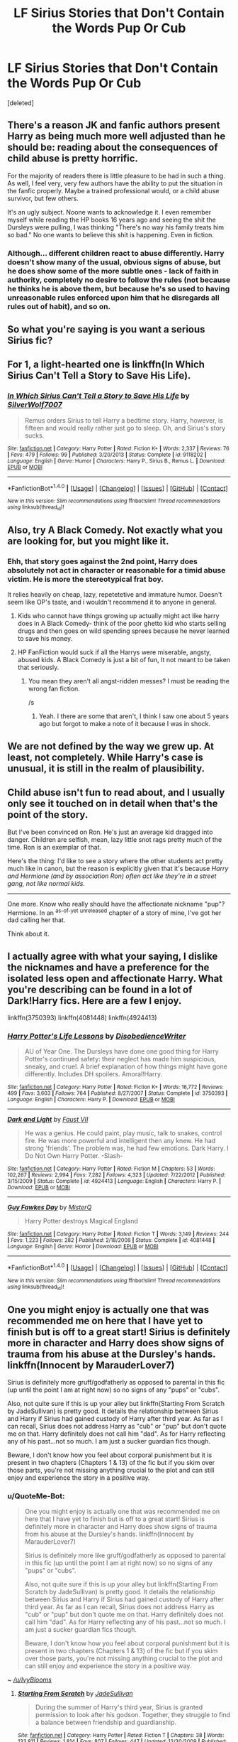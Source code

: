 #+TITLE: LF Sirius Stories that Don't Contain the Words Pup Or Cub

* LF Sirius Stories that Don't Contain the Words Pup Or Cub
:PROPERTIES:
:Score: 30
:DateUnix: 1474903428.0
:DateShort: 2016-Sep-26
:FlairText: Request
:END:
[deleted]


** There's a reason JK and fanfic authors present Harry as being much more well adjusted than he should be: reading about the consequences of child abuse is pretty horrific.

For the majority of readers there is little pleasure to be had in such a thing. As well, I feel very, very few authors have the ability to put the situation in the fanfic properly. Maybe a trained professional would, or a child abuse survivor, but few others.

It's an ugly subject. Noone wants to acknowledge it. I even remember myself while reading the HP books 16 years ago and seeing the shit the Dursleys were pulling, I was thinking "There's no way his family treats him so bad." No one wants to believe this shit is happening. Even in fiction.
:PROPERTIES:
:Author: T0lias
:Score: 23
:DateUnix: 1474913529.0
:DateShort: 2016-Sep-26
:END:

*** Although... different children react to abuse differently. Harry doesn't show many of the usual, obvious signs of abuse, but he does show some of the more subtle ones - lack of faith in authority, completely no desire to follow the rules (not because he thinks he is above them, but because he's so used to having unreasonable rules enforced upon him that he disregards all rules out of habit), and so on.
:PROPERTIES:
:Author: fuurin
:Score: 9
:DateUnix: 1474985076.0
:DateShort: 2016-Sep-27
:END:


** So what you're saying is you want a serious Sirius fic?
:PROPERTIES:
:Author: ghostboy138
:Score: 4
:DateUnix: 1475014517.0
:DateShort: 2016-Sep-28
:END:


** For 1, a light-hearted one is linkffn(In Which Sirius Can't Tell a Story to Save His Life).
:PROPERTIES:
:Author: turbinicarpus
:Score: 2
:DateUnix: 1474982989.0
:DateShort: 2016-Sep-27
:END:

*** [[http://www.fanfiction.net/s/9118202/1/][*/In Which Sirius Can't Tell a Story to Save His Life/*]] by [[https://www.fanfiction.net/u/197476/SilverWolf7007][/SilverWolf7007/]]

#+begin_quote
  Remus orders Sirius to tell Harry a bedtime story. Harry, however, is fifteen and would really rather just go to sleep. Oh, and Sirius's story sucks.
#+end_quote

^{/Site/: [[http://www.fanfiction.net/][fanfiction.net]] *|* /Category/: Harry Potter *|* /Rated/: Fiction K+ *|* /Words/: 2,337 *|* /Reviews/: 76 *|* /Favs/: 479 *|* /Follows/: 99 *|* /Published/: 3/20/2013 *|* /Status/: Complete *|* /id/: 9118202 *|* /Language/: English *|* /Genre/: Humor *|* /Characters/: Harry P., Sirius B., Remus L. *|* /Download/: [[http://www.ff2ebook.com/old/ffn-bot/index.php?id=9118202&source=ff&filetype=epub][EPUB]] or [[http://www.ff2ebook.com/old/ffn-bot/index.php?id=9118202&source=ff&filetype=mobi][MOBI]]}

--------------

*FanfictionBot*^{1.4.0} *|* [[[https://github.com/tusing/reddit-ffn-bot/wiki/Usage][Usage]]] | [[[https://github.com/tusing/reddit-ffn-bot/wiki/Changelog][Changelog]]] | [[[https://github.com/tusing/reddit-ffn-bot/issues/][Issues]]] | [[[https://github.com/tusing/reddit-ffn-bot/][GitHub]]] | [[[https://www.reddit.com/message/compose?to=tusing][Contact]]]

^{/New in this version: Slim recommendations using/ ffnbot!slim! /Thread recommendations using/ linksub(thread_id)!}
:PROPERTIES:
:Author: FanfictionBot
:Score: 1
:DateUnix: 1474983033.0
:DateShort: 2016-Sep-27
:END:


** Also, try A Black Comedy. Not exactly what you are looking for, but you might like it.
:PROPERTIES:
:Score: 5
:DateUnix: 1474905090.0
:DateShort: 2016-Sep-26
:END:

*** Ehh, that story goes against the 2nd point, Harry does absolutely not act in character or reasonable for a timid abuse victim. He is more the stereotypical frat boy.

It relies heavily on cheap, lazy, repetetetive and immature humor. Doesn't seem like OP's taste, and i wouldn't recommend it to anyone in general.
:PROPERTIES:
:Author: jazzjazzmine
:Score: 9
:DateUnix: 1474909335.0
:DateShort: 2016-Sep-26
:END:

**** Kids who cannot have things growing up actually might act like harry does in A Black Comedy- think of the poor ghetto kid who starts selling drugs and then goes on wild spending sprees because he never learned to save his money.
:PROPERTIES:
:Author: blue-footed_buffalo
:Score: 7
:DateUnix: 1474934756.0
:DateShort: 2016-Sep-27
:END:


**** HP FanFiction would suck if all the Harrys were miserable, angsty, abused kids. A Black Comedy is just a bit of fun, It not meant to be taken that seriously.
:PROPERTIES:
:Author: Ch1pp
:Score: 7
:DateUnix: 1474959387.0
:DateShort: 2016-Sep-27
:END:

***** You mean they aren't all angst-ridden messes? I must be reading the wrong fan fiction.

/s
:PROPERTIES:
:Author: Doktor_Leit
:Score: 3
:DateUnix: 1474964060.0
:DateShort: 2016-Sep-27
:END:

****** Yeah. I there are some that aren't, I think I saw one about 5 years ago but forgot to make a note of it because I was in shock.
:PROPERTIES:
:Author: Ch1pp
:Score: 1
:DateUnix: 1474999936.0
:DateShort: 2016-Sep-27
:END:


** We are not defined by the way we grew up. At least, not completely. While Harry's case is unusual, it is still in the realm of plausibility.
:PROPERTIES:
:Score: 5
:DateUnix: 1474904687.0
:DateShort: 2016-Sep-26
:END:


** Child abuse isn't fun to read about, and I usually only see it touched on in detail when that's the point of the story.

But I've been convinced on Ron. He's just an average kid dragged into danger. Children are selfish, mean, lazy little snot rags pretty much of the time. Ron is an exemplar of that.

Here's the thing: I'd like to see a story where the other students act pretty much like in canon, but the reason is explicitly given that it's because /Harry and Hermione (and by association Ron) often act like they're in a street gang, not like normal kids/.

--------------

One more. Know who really should have the affectionate nickname "pup"? Hermione. In an ^{as-of-yet} ^{unreleased} chapter of a story of mine, I've got her dad calling her that.

Think about it.
:PROPERTIES:
:Author: TimeLoopedPowerGamer
:Score: 4
:DateUnix: 1474966355.0
:DateShort: 2016-Sep-27
:END:


** I actually agree with what your saying, I dislike the nicknames and have a preference for the isolated less open and affectionate Harry. What you're describing can be found in a lot of Dark!Harry fics. Here are a few I enjoy.

linkffn(3750393) linkffn(4081448) linkffn(4924413)
:PROPERTIES:
:Score: 2
:DateUnix: 1474919924.0
:DateShort: 2016-Sep-26
:END:

*** [[http://www.fanfiction.net/s/3750393/1/][*/Harry Potter's Life Lessons/*]] by [[https://www.fanfiction.net/u/1228238/DisobedienceWriter][/DisobedienceWriter/]]

#+begin_quote
  AU of Year One. The Dursleys have done one good thing for Harry Potter's continued safety: their neglect has made him suspicious, sneaky, and cruel. A brief explanation of how things might have gone differently. Includes DH spoilers. Amoral!Harry.
#+end_quote

^{/Site/: [[http://www.fanfiction.net/][fanfiction.net]] *|* /Category/: Harry Potter *|* /Rated/: Fiction K+ *|* /Words/: 16,772 *|* /Reviews/: 499 *|* /Favs/: 3,603 *|* /Follows/: 764 *|* /Published/: 8/27/2007 *|* /Status/: Complete *|* /id/: 3750393 *|* /Language/: English *|* /Characters/: Harry P. *|* /Download/: [[http://www.ff2ebook.com/old/ffn-bot/index.php?id=3750393&source=ff&filetype=epub][EPUB]] or [[http://www.ff2ebook.com/old/ffn-bot/index.php?id=3750393&source=ff&filetype=mobi][MOBI]]}

--------------

[[http://www.fanfiction.net/s/4924413/1/][*/Dark and Light/*]] by [[https://www.fanfiction.net/u/1348553/Faust-VII][/Faust VII/]]

#+begin_quote
  He was a genius. He could paint, play music, talk to snakes, control fire. He was more powerful and intelligent then any knew. He had strong 'friends'. The problem was, he had few emotions. Dark Harry. I Do Not Own Harry Potter. -Slash-
#+end_quote

^{/Site/: [[http://www.fanfiction.net/][fanfiction.net]] *|* /Category/: Harry Potter *|* /Rated/: Fiction M *|* /Chapters/: 53 *|* /Words/: 102,267 *|* /Reviews/: 2,994 *|* /Favs/: 7,282 *|* /Follows/: 4,323 *|* /Updated/: 7/22/2012 *|* /Published/: 3/15/2009 *|* /Status/: Complete *|* /id/: 4924413 *|* /Language/: English *|* /Characters/: Harry P. *|* /Download/: [[http://www.ff2ebook.com/old/ffn-bot/index.php?id=4924413&source=ff&filetype=epub][EPUB]] or [[http://www.ff2ebook.com/old/ffn-bot/index.php?id=4924413&source=ff&filetype=mobi][MOBI]]}

--------------

[[http://www.fanfiction.net/s/4081448/1/][*/Guy Fawkes Day/*]] by [[https://www.fanfiction.net/u/391611/MisterQ][/MisterQ/]]

#+begin_quote
  Harry Potter destroys Magical England
#+end_quote

^{/Site/: [[http://www.fanfiction.net/][fanfiction.net]] *|* /Category/: Harry Potter *|* /Rated/: Fiction T *|* /Words/: 3,149 *|* /Reviews/: 244 *|* /Favs/: 1,223 *|* /Follows/: 282 *|* /Published/: 2/18/2008 *|* /Status/: Complete *|* /id/: 4081448 *|* /Language/: English *|* /Genre/: Horror *|* /Download/: [[http://www.ff2ebook.com/old/ffn-bot/index.php?id=4081448&source=ff&filetype=epub][EPUB]] or [[http://www.ff2ebook.com/old/ffn-bot/index.php?id=4081448&source=ff&filetype=mobi][MOBI]]}

--------------

*FanfictionBot*^{1.4.0} *|* [[[https://github.com/tusing/reddit-ffn-bot/wiki/Usage][Usage]]] | [[[https://github.com/tusing/reddit-ffn-bot/wiki/Changelog][Changelog]]] | [[[https://github.com/tusing/reddit-ffn-bot/issues/][Issues]]] | [[[https://github.com/tusing/reddit-ffn-bot/][GitHub]]] | [[[https://www.reddit.com/message/compose?to=tusing][Contact]]]

^{/New in this version: Slim recommendations using/ ffnbot!slim! /Thread recommendations using/ linksub(thread_id)!}
:PROPERTIES:
:Author: FanfictionBot
:Score: 0
:DateUnix: 1474919959.0
:DateShort: 2016-Sep-26
:END:


** One you might enjoy is actually one that was recommended me on here that I have yet to finish but is off to a great start! Sirius is definitely more in character and Harry does show signs of trauma from his abuse at the Dursley's hands. linkffn(Innocent by MarauderLover7)

Sirius is definitely more gruff/godfatherly as opposed to parental in this fic (up until the point I am at right now) so no signs of any "pups" or "cubs".

Also, not quite sure if this is up your alley but linkffn(Starting From Scratch by JadeSullivan) is pretty good. It details the relationship between Sirius and Harry if Sirius had gained custody of Harry after third year. As far as I can recall, Sirius does not address Harry as "cub" or "pup" but don't quote me on that. Harry definitely does not call him "dad". As for Harry reflecting any of his past...not so much. I am just a sucker guardian fics though.

Beware, I don't know how you feel about corporal punishment but it is present in two chapters (Chapters 1 & 13) of the fic but if you skim over those parts, you're not missing anything crucial to the plot and can still enjoy and experience the story in a positive way.
:PROPERTIES:
:Author: IvyBlooms
:Score: 1
:DateUnix: 1475040406.0
:DateShort: 2016-Sep-28
:END:

*** u/QuoteMe-Bot:
#+begin_quote
  One you might enjoy is actually one that was recommended me on here that I have yet to finish but is off to a great start! Sirius is definitely more in character and Harry does show signs of trauma from his abuse at the Dursley's hands. linkffn(Innocent by MarauderLover7)

  Sirius is definitely more like gruff/godfatherly as opposed to parental in this fic (up until the point I am at right now) so no signs of any "pups" or "cubs".

  Also, not quite sure if this is up your alley but linkffn(Starting From Scratch by JadeSullivan) is pretty good. It details the relationship between Sirius and Harry if Sirius had gained custody of Harry after third year. As far as I can recall, Sirius does not address Harry as "cub" or "pup" but don't quote me on that. Harry definitely does not call him "dad". As for Harry reflecting any of his past...not so much. I am just a sucker guardian fics though.

  Beware, I don't know how you feel about corporal punishment but it is present in two chapters (Chapters 1 & 13) of the fic but if you skim over those parts, you're not missing anything crucial to the plot and can still enjoy and experience the story in a positive way.
#+end_quote

~ /[[/u/IvyBlooms]]/
:PROPERTIES:
:Author: QuoteMe-Bot
:Score: 2
:DateUnix: 1475040415.0
:DateShort: 2016-Sep-28
:END:

**** [[http://www.fanfiction.net/s/3804969/1/][*/Starting From Scratch/*]] by [[https://www.fanfiction.net/u/1383544/JadeSullivan][/JadeSullivan/]]

#+begin_quote
  During the summer of Harry's third year, Sirius is granted permission to look after his godson. Together, they struggle to find a balance between friendship and guardianship.
#+end_quote

^{/Site/: [[http://www.fanfiction.net/][fanfiction.net]] *|* /Category/: Harry Potter *|* /Rated/: Fiction T *|* /Chapters/: 38 *|* /Words/: 133,811 *|* /Reviews/: 1,814 *|* /Favs/: 807 *|* /Follows/: 447 *|* /Updated/: 12/30/2009 *|* /Published/: 9/26/2007 *|* /Status/: Complete *|* /id/: 3804969 *|* /Language/: English *|* /Genre/: Angst/Family *|* /Characters/: Harry P., Sirius B. *|* /Download/: [[http://www.ff2ebook.com/old/ffn-bot/index.php?id=3804969&source=ff&filetype=epub][EPUB]] or [[http://www.ff2ebook.com/old/ffn-bot/index.php?id=3804969&source=ff&filetype=mobi][MOBI]]}

--------------

[[http://www.fanfiction.net/s/9469064/1/][*/Innocent/*]] by [[https://www.fanfiction.net/u/4684913/MarauderLover7][/MarauderLover7/]]

#+begin_quote
  Mr and Mrs Dursley of Number Four, Privet Drive, were happy to say they were perfectly normal, thank you very much. The same could not be said for their eight year old nephew, but his godfather wanted him anyway.
#+end_quote

^{/Site/: [[http://www.fanfiction.net/][fanfiction.net]] *|* /Category/: Harry Potter *|* /Rated/: Fiction M *|* /Chapters/: 80 *|* /Words/: 494,191 *|* /Reviews/: 1,534 *|* /Favs/: 2,805 *|* /Follows/: 1,635 *|* /Updated/: 2/8/2014 *|* /Published/: 7/7/2013 *|* /Status/: Complete *|* /id/: 9469064 *|* /Language/: English *|* /Genre/: Drama/Family *|* /Characters/: Harry P., Sirius B. *|* /Download/: [[http://www.ff2ebook.com/old/ffn-bot/index.php?id=9469064&source=ff&filetype=epub][EPUB]] or [[http://www.ff2ebook.com/old/ffn-bot/index.php?id=9469064&source=ff&filetype=mobi][MOBI]]}

--------------

*FanfictionBot*^{1.4.0} *|* [[[https://github.com/tusing/reddit-ffn-bot/wiki/Usage][Usage]]] | [[[https://github.com/tusing/reddit-ffn-bot/wiki/Changelog][Changelog]]] | [[[https://github.com/tusing/reddit-ffn-bot/issues/][Issues]]] | [[[https://github.com/tusing/reddit-ffn-bot/][GitHub]]] | [[[https://www.reddit.com/message/compose?to=tusing][Contact]]]

^{/New in this version: Slim recommendations using/ ffnbot!slim! /Thread recommendations using/ linksub(thread_id)!}
:PROPERTIES:
:Author: FanfictionBot
:Score: 1
:DateUnix: 1475040437.0
:DateShort: 2016-Sep-28
:END:


*** [[http://www.fanfiction.net/s/3804969/1/][*/Starting From Scratch/*]] by [[https://www.fanfiction.net/u/1383544/JadeSullivan][/JadeSullivan/]]

#+begin_quote
  During the summer of Harry's third year, Sirius is granted permission to look after his godson. Together, they struggle to find a balance between friendship and guardianship.
#+end_quote

^{/Site/: [[http://www.fanfiction.net/][fanfiction.net]] *|* /Category/: Harry Potter *|* /Rated/: Fiction T *|* /Chapters/: 38 *|* /Words/: 133,811 *|* /Reviews/: 1,814 *|* /Favs/: 807 *|* /Follows/: 447 *|* /Updated/: 12/30/2009 *|* /Published/: 9/26/2007 *|* /Status/: Complete *|* /id/: 3804969 *|* /Language/: English *|* /Genre/: Angst/Family *|* /Characters/: Harry P., Sirius B. *|* /Download/: [[http://www.ff2ebook.com/old/ffn-bot/index.php?id=3804969&source=ff&filetype=epub][EPUB]] or [[http://www.ff2ebook.com/old/ffn-bot/index.php?id=3804969&source=ff&filetype=mobi][MOBI]]}

--------------

[[http://www.fanfiction.net/s/9469064/1/][*/Innocent/*]] by [[https://www.fanfiction.net/u/4684913/MarauderLover7][/MarauderLover7/]]

#+begin_quote
  Mr and Mrs Dursley of Number Four, Privet Drive, were happy to say they were perfectly normal, thank you very much. The same could not be said for their eight year old nephew, but his godfather wanted him anyway.
#+end_quote

^{/Site/: [[http://www.fanfiction.net/][fanfiction.net]] *|* /Category/: Harry Potter *|* /Rated/: Fiction M *|* /Chapters/: 80 *|* /Words/: 494,191 *|* /Reviews/: 1,534 *|* /Favs/: 2,805 *|* /Follows/: 1,635 *|* /Updated/: 2/8/2014 *|* /Published/: 7/7/2013 *|* /Status/: Complete *|* /id/: 9469064 *|* /Language/: English *|* /Genre/: Drama/Family *|* /Characters/: Harry P., Sirius B. *|* /Download/: [[http://www.ff2ebook.com/old/ffn-bot/index.php?id=9469064&source=ff&filetype=epub][EPUB]] or [[http://www.ff2ebook.com/old/ffn-bot/index.php?id=9469064&source=ff&filetype=mobi][MOBI]]}

--------------

*FanfictionBot*^{1.4.0} *|* [[[https://github.com/tusing/reddit-ffn-bot/wiki/Usage][Usage]]] | [[[https://github.com/tusing/reddit-ffn-bot/wiki/Changelog][Changelog]]] | [[[https://github.com/tusing/reddit-ffn-bot/issues/][Issues]]] | [[[https://github.com/tusing/reddit-ffn-bot/][GitHub]]] | [[[https://www.reddit.com/message/compose?to=tusing][Contact]]]

^{/New in this version: Slim recommendations using/ ffnbot!slim! /Thread recommendations using/ linksub(thread_id)!}
:PROPERTIES:
:Author: FanfictionBot
:Score: 2
:DateUnix: 1475040454.0
:DateShort: 2016-Sep-28
:END:


** In linkffn(darkness ascendant) harry will eventually call Sirius Pad occasionally and Sirius will call him Bambi after learning about the movie but for the most part it's by their names. Oh, Kiddo will likely be used a lot too.
:PROPERTIES:
:Author: viol8er
:Score: 1
:DateUnix: 1474910732.0
:DateShort: 2016-Sep-26
:END:

*** [[http://www.fanfiction.net/s/11859282/1/][*/Darkness Ascendant: A Harry Potter Adventure/*]] by [[https://www.fanfiction.net/u/358482/Cole-Pascal][/Cole Pascal/]]

#+begin_quote
  A hero will rise, wielding a hereditary power that when coupled with a knowledge of contemporary technology will create a new world for Magicals and a new potential for humanity at large.
#+end_quote

^{/Site/: [[http://www.fanfiction.net/][fanfiction.net]] *|* /Category/: Harry Potter + Darkness Crossover *|* /Rated/: Fiction T *|* /Chapters/: 8 *|* /Words/: 56,913 *|* /Reviews/: 19 *|* /Favs/: 92 *|* /Follows/: 138 *|* /Updated/: 9/7 *|* /Published/: 3/24 *|* /id/: 11859282 *|* /Language/: English *|* /Genre/: Adventure/Supernatural *|* /Characters/: Harry P., Hermione G., Sirius B., N. Tonks *|* /Download/: [[http://www.ff2ebook.com/old/ffn-bot/index.php?id=11859282&source=ff&filetype=epub][EPUB]] or [[http://www.ff2ebook.com/old/ffn-bot/index.php?id=11859282&source=ff&filetype=mobi][MOBI]]}

--------------

*FanfictionBot*^{1.4.0} *|* [[[https://github.com/tusing/reddit-ffn-bot/wiki/Usage][Usage]]] | [[[https://github.com/tusing/reddit-ffn-bot/wiki/Changelog][Changelog]]] | [[[https://github.com/tusing/reddit-ffn-bot/issues/][Issues]]] | [[[https://github.com/tusing/reddit-ffn-bot/][GitHub]]] | [[[https://www.reddit.com/message/compose?to=tusing][Contact]]]

^{/New in this version: Slim recommendations using/ ffnbot!slim! /Thread recommendations using/ linksub(thread_id)!}
:PROPERTIES:
:Author: FanfictionBot
:Score: 0
:DateUnix: 1474910763.0
:DateShort: 2016-Sep-26
:END:
